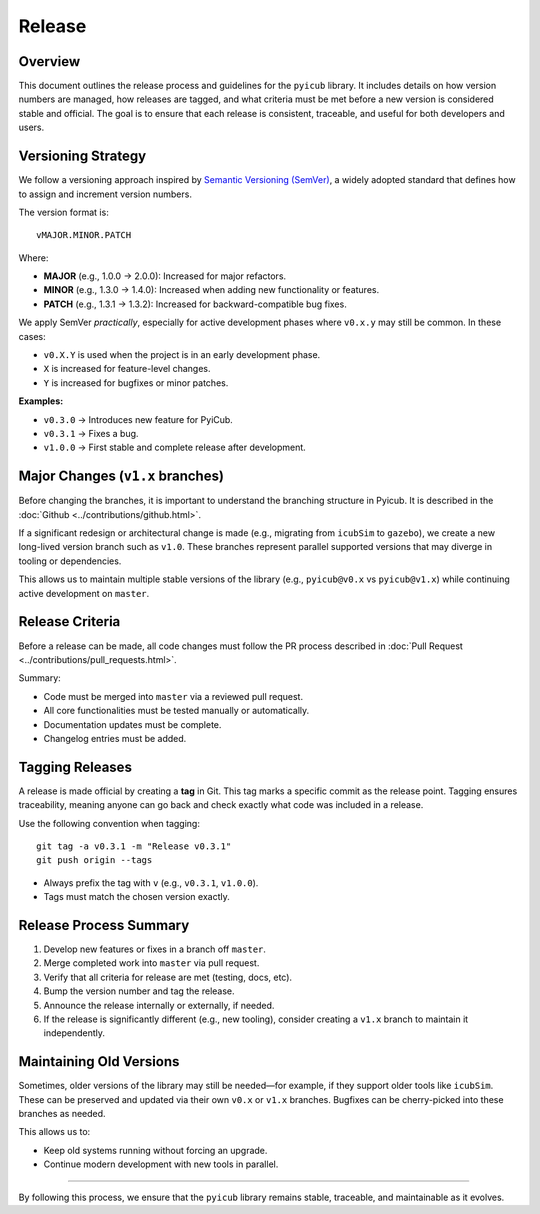 
Release
=======

Overview
--------

This document outlines the release process and guidelines for the ``pyicub`` library. It includes details on how version numbers are managed, how releases are tagged, and what criteria must be met before a new version is considered stable and official. The goal is to ensure that each release is consistent, traceable, and useful for both developers and users.

Versioning Strategy
-------------------

We follow a versioning approach inspired by `Semantic Versioning (SemVer) <https://semver.org/>`_, a widely adopted standard that defines how to assign and increment version numbers.

The version format is::

    vMAJOR.MINOR.PATCH

Where:

- **MAJOR** (e.g., 1.0.0 → 2.0.0): Increased for major refactors.
- **MINOR** (e.g., 1.3.0 → 1.4.0): Increased when adding new functionality or features.
- **PATCH** (e.g., 1.3.1 → 1.3.2): Increased for backward-compatible bug fixes.

We apply SemVer *practically*, especially for active development phases where ``v0.x.y`` may still be common. In these cases:

- ``v0.X.Y`` is used when the project is in an early development phase.
- ``X`` is increased for feature-level changes.
- ``Y`` is increased for bugfixes or minor patches.

**Examples:**

- ``v0.3.0`` → Introduces new feature for PyiCub.
- ``v0.3.1`` → Fixes a bug.
- ``v1.0.0`` → First stable and complete release after development.

Major Changes (``v1.x`` branches)
---------------------------------

Before changing the branches, it is important to understand the branching structure in Pyicub. It is described in the :doc:`Github <../contributions/github.html>`.

If a significant redesign or architectural change is made (e.g., migrating from ``icubSim`` to ``gazebo``), we create a new long-lived version branch such as ``v1.0``. These branches represent parallel supported versions that may diverge in tooling or dependencies.

This allows us to maintain multiple stable versions of the library (e.g., ``pyicub@v0.x`` vs ``pyicub@v1.x``) while continuing active development on ``master``.

Release Criteria
----------------

Before a release can be made, all code changes must follow the PR process described in :doc:`Pull Request <../contributions/pull_requests.html>`.

Summary:

- Code must be merged into ``master`` via a reviewed pull request.
- All core functionalities must be tested manually or automatically.
- Documentation updates must be complete.
- Changelog entries must be added.

Tagging Releases
----------------

A release is made official by creating a **tag** in Git. This tag marks a specific commit as the release point. Tagging ensures traceability, meaning anyone can go back and check exactly what code was included in a release.

Use the following convention when tagging::

    git tag -a v0.3.1 -m "Release v0.3.1"
    git push origin --tags

- Always prefix the tag with ``v`` (e.g., ``v0.3.1``, ``v1.0.0``).
- Tags must match the chosen version exactly.

Release Process Summary
-----------------------

1. Develop new features or fixes in a branch off ``master``.
2. Merge completed work into ``master`` via pull request.
3. Verify that all criteria for release are met (testing, docs, etc).
4. Bump the version number and tag the release.
5. Announce the release internally or externally, if needed.
6. If the release is significantly different (e.g., new tooling), consider creating a ``v1.x`` branch to maintain it independently.

Maintaining Old Versions
------------------------

Sometimes, older versions of the library may still be needed—for example, if they support older tools like ``icubSim``. These can be preserved and updated via their own ``v0.x`` or ``v1.x`` branches. Bugfixes can be cherry-picked into these branches as needed.

This allows us to:

- Keep old systems running without forcing an upgrade.
- Continue modern development with new tools in parallel.

----

By following this process, we ensure that the ``pyicub`` library remains stable, traceable, and maintainable as it evolves.
